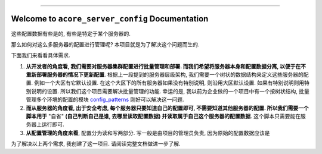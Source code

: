 
.. image:: https://readthedocs.org/projects/acore-server-config/badge/?version=latest
    :target: https://acore-server-config.readthedocs.io/en/latest/
    :alt: Documentation Status

.. image:: https://github.com/MacHu-GWU/acore_server_config-project/actions/workflows/main.yml/badge.svg
    :target: https://github.com/MacHu-GWU/acore_server_config-project/actions?query=workflow:CI

.. image:: https://codecov.io/gh/MacHu-GWU/acore_server_config-project/branch/main/graph/badge.svg
    :target: https://codecov.io/gh/MacHu-GWU/acore_server_config-project

.. image:: https://img.shields.io/pypi/v/acore-server-config.svg
    :target: https://pypi.python.org/pypi/acore-server-config

.. image:: https://img.shields.io/pypi/l/acore-server-config.svg
    :target: https://pypi.python.org/pypi/acore-server-config

.. image:: https://img.shields.io/pypi/pyversions/acore-server-config.svg
    :target: https://pypi.python.org/pypi/acore-server-config

.. image:: https://img.shields.io/badge/Release_History!--None.svg?style=social
    :target: https://github.com/MacHu-GWU/acore_server_config-project/blob/main/release-history.rst

.. image:: https://img.shields.io/badge/STAR_Me_on_GitHub!--None.svg?style=social
    :target: https://github.com/MacHu-GWU/acore_server_config-project

------

.. image:: https://img.shields.io/badge/Link-Document-blue.svg
    :target: https://acore-server-config.readthedocs.io/en/latest/

.. image:: https://img.shields.io/badge/Link-API-blue.svg
    :target: https://acore-server-config.readthedocs.io/en/latest/py-modindex.html

.. image:: https://img.shields.io/badge/Link-GitHub-blue.svg
    :target: https://github.com/MacHu-GWU/acore_server_config-project

.. image:: https://img.shields.io/badge/Link-Submit_Issue-blue.svg
    :target: https://github.com/MacHu-GWU/acore_server_config-project/issues

.. image:: https://img.shields.io/badge/Link-Request_Feature-blue.svg
    :target: https://github.com/MacHu-GWU/acore_server_config-project/issues

.. image:: https://img.shields.io/badge/Link-Download-blue.svg
    :target: https://pypi.org/pypi/acore-server-config#files


Welcome to ``acore_server_config`` Documentation
==============================================================================
.. image:: https://acore-server-config.readthedocs.io/en/latest/_static/acore_server_config-logo.png
    :target: https://acore-server-config.readthedocs.io/en/latest/



这些配置数据有些是的, 有些是特定于某个服务器的.

那么如何对这么多服务器的配置进行管理呢? 本项目就是为了解决这个问题而生的.

下面我们来看看具体需求.

1. **从开发者的角度看, 我们需要对服务器集群配置进行批量管理和部署. 而我们希望将服务器本身和配置数据分离, 以便于在不重新部署服务器的情况下更新配置**. 根据上一段提到的服务器层级架构, 我们需要一个树状的数据结构来定义这些服务器的配置. 例如一个大区有它默认设置. 在这个大区下的所有服务器如果没有特别说明, 则沿用大区默认设置. 如果有特别说明则用特别说明的设置. 所以我们这个项目需要解决批量管理的功能. 幸运的是, 我以前为企业做的一个项目中有一个按树状结构, 批量管理多个环境的配置的模块 `config_patterns <https://github.com/MacHu-GWU/config_patterns-project>`_ 刚好可以解决这一问题.
2. **而从服务器的角度看, 出于安全考虑, 每个服务器只要知道自己的配置即可, 不需要知道其他服务器的配置. 所以我们需要一个脚本用于** "自省" **(自己判断自己是谁, 去哪里读取配置数据) 并读取属于自己这个服务器的配置数据**. 这个脚本只需要能在服务器上运行即可.
3. **从配置管理的角度来看**, 配置分为读和写两部分. 写一般是由项目的管理员负责, 因为原始的配置数据应该是

为了解决以上两个需求, 我创建了这一项目. 请阅读完整文档做进一步了解.
